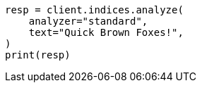 // This file is autogenerated, DO NOT EDIT
// indices/analyze.asciidoc:11

[source, python]
----
resp = client.indices.analyze(
    analyzer="standard",
    text="Quick Brown Foxes!",
)
print(resp)
----
